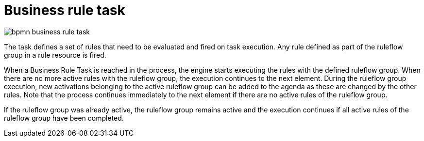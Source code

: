 [id='bpmn-business-rule-task-ref_{context}']

= Business rule task 

image::BPMN2/bpmn-business-rule-task.png[]

The task defines a set of rules that need to be evaluated and fired on task execution. Any rule defined as part of the ruleflow group in a rule resource is fired.

When a Business Rule Task is reached in the process, the engine starts executing the rules with the defined ruleflow group.
When there are no more active rules with the ruleflow group, the execution continues to the next element.
During the ruleflow group execution, new activations belonging to the active ruleflow group can be added to the agenda as these are changed by the other rules.
Note that the process continues immediately to the next element if there are no active rules of the ruleflow group.

If the ruleflow group was already active, the ruleflow group remains active and the execution continues if all active rules of the ruleflow group have been completed.